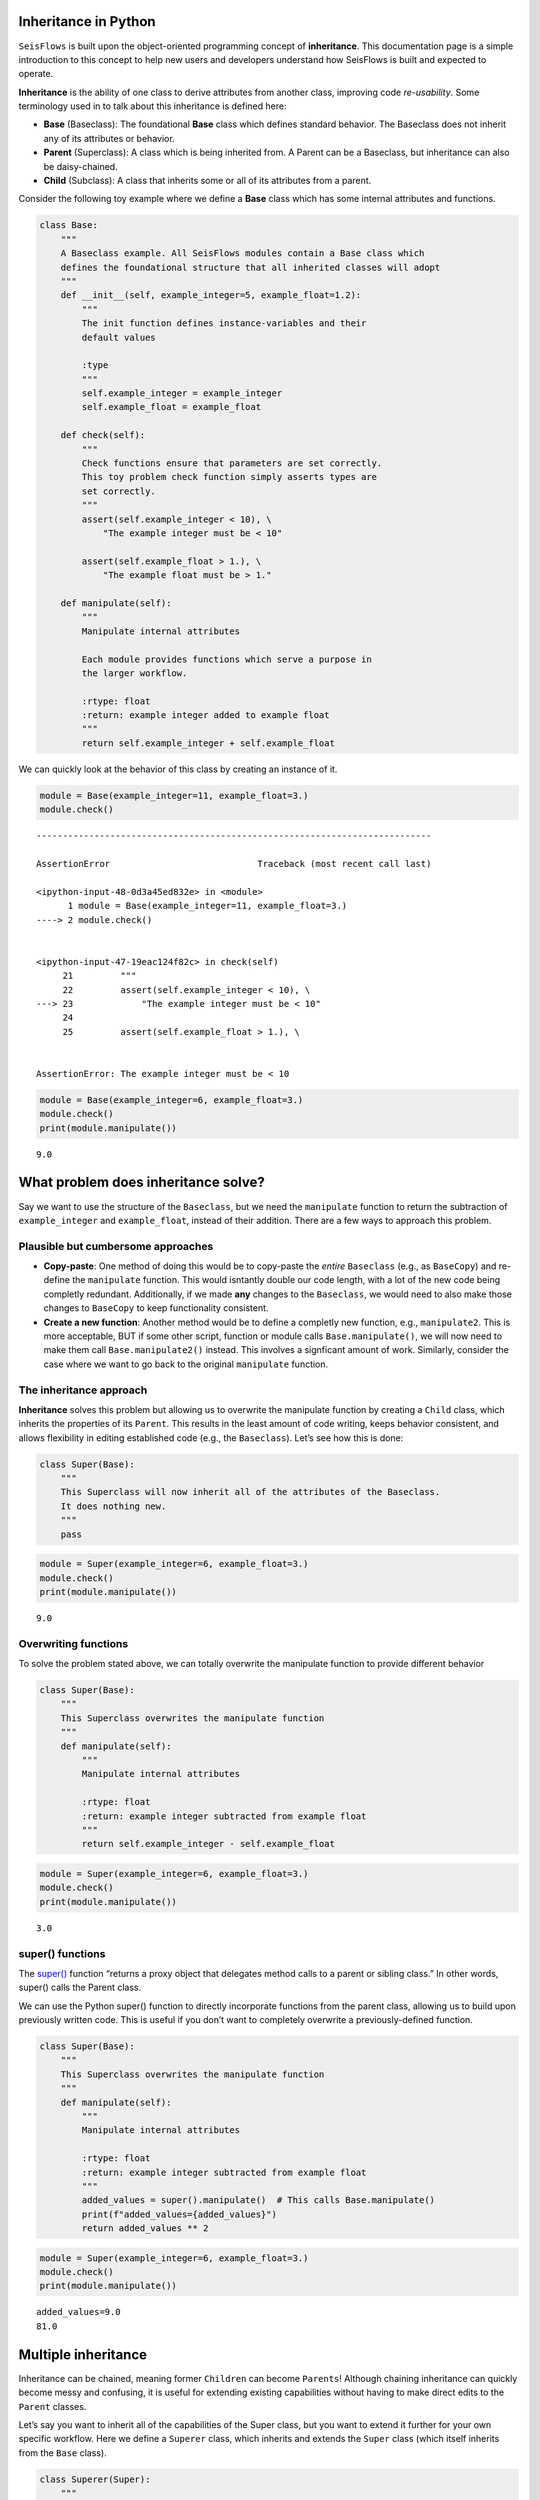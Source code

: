 Inheritance in Python
---------------------

``SeisFlows`` is built upon the object-oriented programming concept of
**inheritance**. This documentation page is a simple introduction to
this concept to help new users and developers understand how SeisFlows
is built and expected to operate.

**Inheritance** is the ability of one class to derive attributes from
another class, improving code *re-usability*. Some terminology used in
to talk about this inheritance is defined here:

-  **Base** (Baseclass): The foundational **Base** class which defines
   standard behavior. The Baseclass does not inherit any of its
   attributes or behavior.
-  **Parent** (Superclass): A class which is being inherited from. A
   Parent can be a Baseclass, but inheritance can also be daisy-chained.
-  **Child** (Subclass): A class that inherits some or all of its
   attributes from a parent.

Consider the following toy example where we define a **Base** class
which has some internal attributes and functions.

.. code:: ipython3

    class Base:
        """
        A Baseclass example. All SeisFlows modules contain a Base class which 
        defines the foundational structure that all inherited classes will adopt
        """
        def __init__(self, example_integer=5, example_float=1.2):
            """
            The init function defines instance-variables and their
            default values
            
            :type 
            """
            self.example_integer = example_integer
            self.example_float = example_float
            
        def check(self):
            """
            Check functions ensure that parameters are set correctly.
            This toy problem check function simply asserts types are
            set correctly.
            """
            assert(self.example_integer < 10), \
                "The example integer must be < 10"
    
            assert(self.example_float > 1.), \
                "The example float must be > 1."
            
        def manipulate(self):
            """
            Manipulate internal attributes
            
            Each module provides functions which serve a purpose in 
            the larger workflow. 
            
            :rtype: float
            :return: example integer added to example float
            """
            return self.example_integer + self.example_float

We can quickly look at the behavior of this class by creating an
instance of it.

.. code:: ipython3

    module = Base(example_integer=11, example_float=3.)
    module.check()


::


    ---------------------------------------------------------------------------

    AssertionError                            Traceback (most recent call last)

    <ipython-input-48-0d3a45ed832e> in <module>
          1 module = Base(example_integer=11, example_float=3.)
    ----> 2 module.check()
    

    <ipython-input-47-19eac124f82c> in check(self)
         21         """
         22         assert(self.example_integer < 10), \
    ---> 23             "The example integer must be < 10"
         24 
         25         assert(self.example_float > 1.), \


    AssertionError: The example integer must be < 10


.. code:: ipython3

    module = Base(example_integer=6, example_float=3.)
    module.check()
    print(module.manipulate())


.. parsed-literal::

    9.0


What problem does inheritance solve?
------------------------------------

Say we want to use the structure of the ``Baseclass``, but we need the
``manipulate`` function to return the subtraction of ``example_integer``
and ``example_float``, instead of their addition. There are a few ways
to approach this problem.

Plausible but cumbersome approaches
~~~~~~~~~~~~~~~~~~~~~~~~~~~~~~~~~~~

-  **Copy-paste**: One method of doing this would be to copy-paste the
   *entire* ``Baseclass`` (e.g., as ``BaseCopy``) and re-define the
   ``manipulate`` function. This would isntantly double our code length,
   with a lot of the new code being completly redundant. Additionally,
   if we made **any** changes to the ``Baseclass``, we would need to
   also make those changes to ``BaseCopy`` to keep functionality
   consistent.

-  **Create a new function**: Another method would be to define a
   completly new function, e.g., ``manipulate2``. This is more
   acceptable, BUT if some other script, function or module calls
   ``Base.manipulate()``, we will now need to make them call
   ``Base.manipulate2()`` instead. This involves a signficant amount of
   work. Similarly, consider the case where we want to go back to the
   original ``manipulate`` function.

The inheritance approach
~~~~~~~~~~~~~~~~~~~~~~~~

**Inheritance** solves this problem but allowing us to overwrite the
manipulate function by creating a ``Child`` class, which inherits the
properties of its ``Parent``. This results in the least amount of code
writing, keeps behavior consistent, and allows flexibility in editing
established code (e.g., the ``Baseclass``). Let’s see how this is done:

.. code:: ipython3

    class Super(Base):
        """
        This Superclass will now inherit all of the attributes of the Baseclass.
        It does nothing new.
        """
        pass

.. code:: ipython3

    module = Super(example_integer=6, example_float=3.)
    module.check()
    print(module.manipulate())


.. parsed-literal::

    9.0


Overwriting functions
~~~~~~~~~~~~~~~~~~~~~

To solve the problem stated above, we can totally overwrite the
manipulate function to provide different behavior

.. code:: ipython3

    class Super(Base):
        """
        This Superclass overwrites the manipulate function
        """
        def manipulate(self):
            """
            Manipulate internal attributes 
            
            :rtype: float
            :return: example integer subtracted from example float
            """ 
            return self.example_integer - self.example_float

.. code:: ipython3

    module = Super(example_integer=6, example_float=3.)
    module.check()
    print(module.manipulate())


.. parsed-literal::

    3.0


super() functions
~~~~~~~~~~~~~~~~~

The `super() <https://docs.python.org/3/library/functions.html#super>`__
function “returns a proxy object that delegates method calls to a parent
or sibling class.” In other words, super() calls the Parent class.

We can use the Python super() function to directly incorporate functions
from the parent class, allowing us to build upon previously written
code. This is useful if you don’t want to completely overwrite a
previously-defined function.

.. code:: ipython3

    class Super(Base):
        """
        This Superclass overwrites the manipulate function
        """
        def manipulate(self):
            """
            Manipulate internal attributes 
            
            :rtype: float
            :return: example integer subtracted from example float
            """ 
            added_values = super().manipulate()  # This calls Base.manipulate()
            print(f"added_values={added_values}")
            return added_values ** 2

.. code:: ipython3

    module = Super(example_integer=6, example_float=3.)
    module.check()
    print(module.manipulate())


.. parsed-literal::

    added_values=9.0
    81.0


Multiple inheritance
--------------------

Inheritance can be chained, meaning former ``Children`` can become
``Parents``! Although chaining inheritance can quickly become messy and
confusing, it is useful for extending existing capabilities without
having to make direct edits to the ``Parent`` classes.

Let’s say you want to inherit all of the capabilities of the Super
class, but you want to extend it further for your own specific workflow.
Here we define a ``Superer`` class, which inherits and extends the
``Super`` class (which itself inherits from the ``Base`` class).

.. code:: ipython3

    class Superer(Super):
        """
        This Superclass inherits from the Super class, which itself inherits from the Base class
        """
        def __init__(self, new_value=8, **kwargs):
            """
            We can extend the internal attributes in our Superclass. 
            The **kwargs allow us to be lazy and assume that the User understands class values must be
            passed all the way to the Baseclass
            """
            super().__init__(**kwargs)
            self.new_value = new_value
            
        def check(self):
            """
            We would like to extend the check function to address our new value,
            while still checking the original values
            """
            super().check()
            assert(self.new_value != 0), "New value must be > 0"
            
        def manipulate(self):
            """
            We can further manipulate this function, which itself has been changed in
            the Superclass.
            
            :rtype: float
            :return: example integer subtracted from example float
            """ 
            squared_values = super().manipulate()
            print(f"squared_values={squared_values}")
            return squared_values / 2
        
        def manipulate_more(self):
            """
            We can also define completely new functions which are not present in any of the Parent classes.
            This is useful when your Superclass needs to fully extend the functionalities of its Parents.
            """
            manipulated_value = self.manipulate()
            return self.new_value + manipulated_value

.. code:: ipython3

    module = Superer(example_integer=6, example_float=3., new_value=2)
    module.check()
    print(f"manipulate: {module.manipulate()}")
    print(f"manipulate_more: {module.manipulate_more()}")


.. parsed-literal::

    added_values=9.0
    squared_values=81.0
    manipulate: 40.5
    added_values=9.0
    squared_values=81.0
    manipulate_more: 42.5

